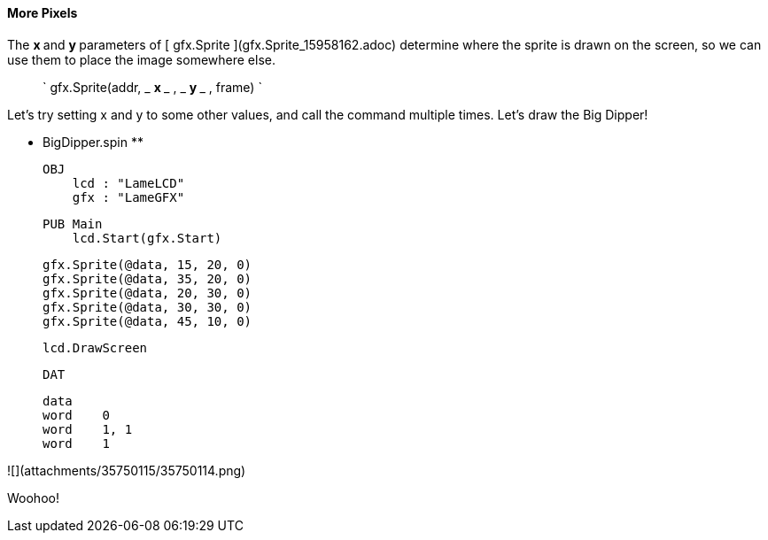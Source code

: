 #### More Pixels

The  ** x ** and  ** y ** parameters of [ gfx.Sprite
](gfx.Sprite_15958162.adoc) determine where the sprite is drawn on the screen,
so we can use them to place the image somewhere else.

> ` gfx.Sprite(addr, _ ** x ** _ , _ ** y ** _ , frame) `

Let's try setting x and y to some other values, and call the command multiple
times. Let's draw the Big Dipper!

** BigDipper.spin **
    
    
    OBJ
        lcd : "LameLCD"
        gfx : "LameGFX"
    
    PUB Main
        lcd.Start(gfx.Start)
        
        gfx.Sprite(@data, 15, 20, 0)
        gfx.Sprite(@data, 35, 20, 0)
        gfx.Sprite(@data, 20, 30, 0)
        gfx.Sprite(@data, 30, 30, 0)
        gfx.Sprite(@data, 45, 10, 0)
    
        lcd.DrawScreen
    
    DAT
    
    data
    word    0
    word    1, 1
    word    1

![](attachments/35750115/35750114.png)

Woohoo!

